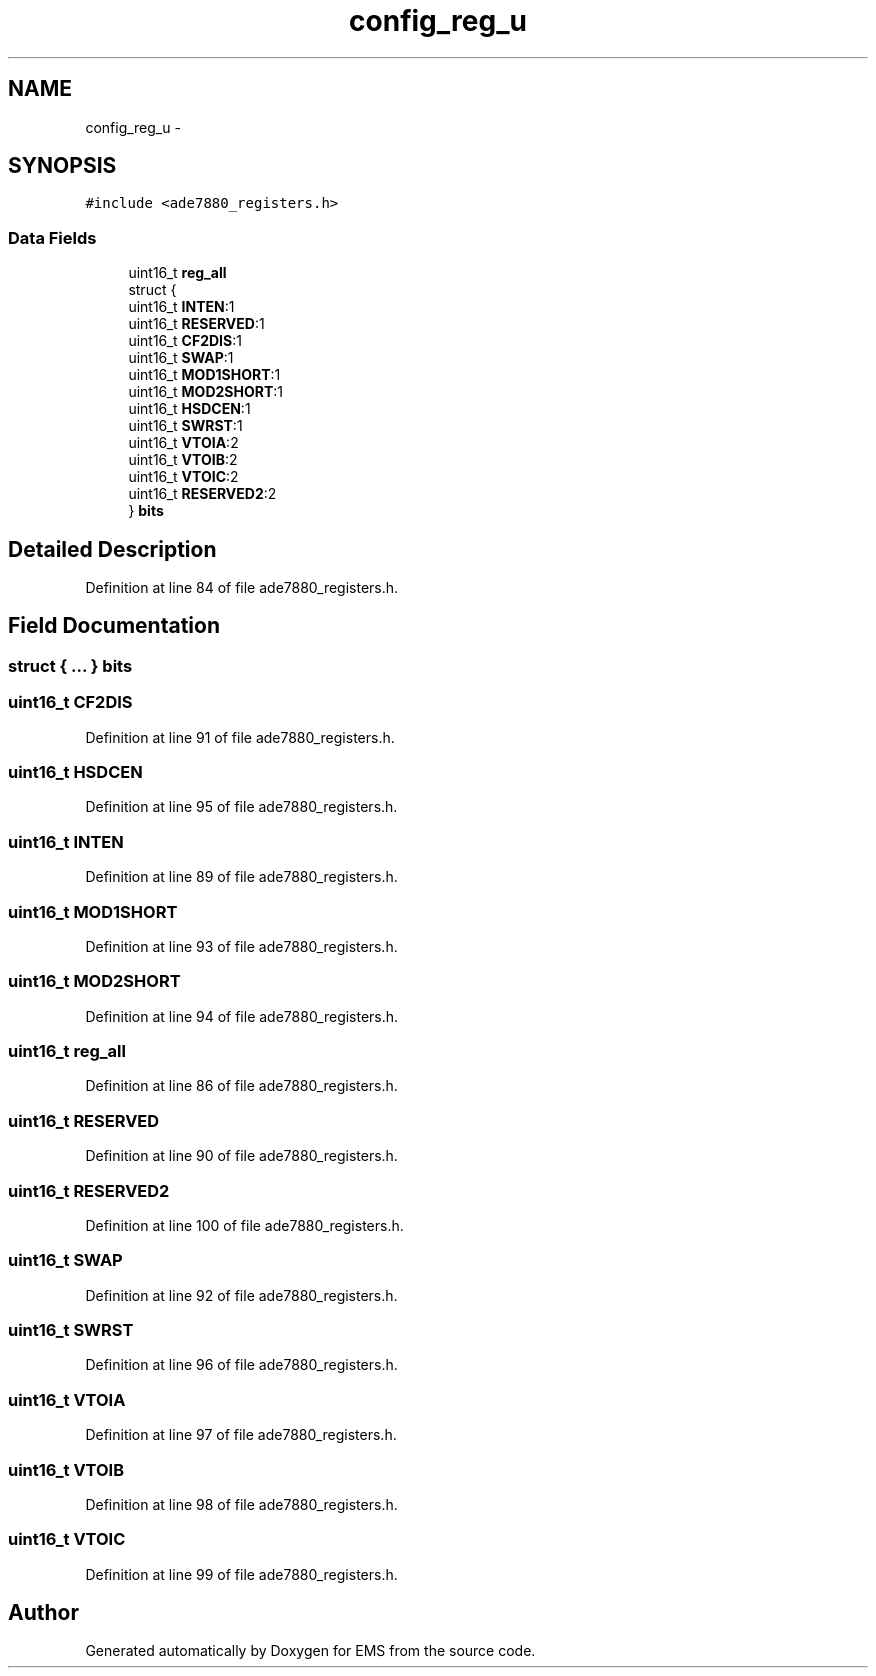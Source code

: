 .TH "config_reg_u" 3 "Mon Feb 24 2014" "Version V1" "EMS" \" -*- nroff -*-
.ad l
.nh
.SH NAME
config_reg_u \- 
.SH SYNOPSIS
.br
.PP
.PP
\fC#include <ade7880_registers\&.h>\fP
.SS "Data Fields"

.in +1c
.ti -1c
.RI "uint16_t \fBreg_all\fP"
.br
.ti -1c
.RI "struct {"
.br
.ti -1c
.RI "   uint16_t \fBINTEN\fP:1"
.br
.ti -1c
.RI "   uint16_t \fBRESERVED\fP:1"
.br
.ti -1c
.RI "   uint16_t \fBCF2DIS\fP:1"
.br
.ti -1c
.RI "   uint16_t \fBSWAP\fP:1"
.br
.ti -1c
.RI "   uint16_t \fBMOD1SHORT\fP:1"
.br
.ti -1c
.RI "   uint16_t \fBMOD2SHORT\fP:1"
.br
.ti -1c
.RI "   uint16_t \fBHSDCEN\fP:1"
.br
.ti -1c
.RI "   uint16_t \fBSWRST\fP:1"
.br
.ti -1c
.RI "   uint16_t \fBVTOIA\fP:2"
.br
.ti -1c
.RI "   uint16_t \fBVTOIB\fP:2"
.br
.ti -1c
.RI "   uint16_t \fBVTOIC\fP:2"
.br
.ti -1c
.RI "   uint16_t \fBRESERVED2\fP:2"
.br
.ti -1c
.RI "} \fBbits\fP"
.br
.in -1c
.SH "Detailed Description"
.PP 
Definition at line 84 of file ade7880_registers\&.h\&.
.SH "Field Documentation"
.PP 
.SS "struct { \&.\&.\&. }  bits"

.SS "uint16_t CF2DIS"

.PP
Definition at line 91 of file ade7880_registers\&.h\&.
.SS "uint16_t HSDCEN"

.PP
Definition at line 95 of file ade7880_registers\&.h\&.
.SS "uint16_t INTEN"

.PP
Definition at line 89 of file ade7880_registers\&.h\&.
.SS "uint16_t MOD1SHORT"

.PP
Definition at line 93 of file ade7880_registers\&.h\&.
.SS "uint16_t MOD2SHORT"

.PP
Definition at line 94 of file ade7880_registers\&.h\&.
.SS "uint16_t reg_all"

.PP
Definition at line 86 of file ade7880_registers\&.h\&.
.SS "uint16_t RESERVED"

.PP
Definition at line 90 of file ade7880_registers\&.h\&.
.SS "uint16_t RESERVED2"

.PP
Definition at line 100 of file ade7880_registers\&.h\&.
.SS "uint16_t SWAP"

.PP
Definition at line 92 of file ade7880_registers\&.h\&.
.SS "uint16_t SWRST"

.PP
Definition at line 96 of file ade7880_registers\&.h\&.
.SS "uint16_t VTOIA"

.PP
Definition at line 97 of file ade7880_registers\&.h\&.
.SS "uint16_t VTOIB"

.PP
Definition at line 98 of file ade7880_registers\&.h\&.
.SS "uint16_t VTOIC"

.PP
Definition at line 99 of file ade7880_registers\&.h\&.

.SH "Author"
.PP 
Generated automatically by Doxygen for EMS from the source code\&.
